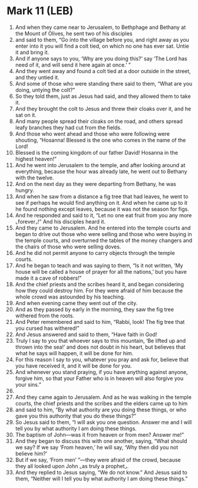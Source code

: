 * Mark 11 (LEB)
:PROPERTIES:
:ID: LEB/41-MRK11
:END:

1. And when they came near to Jerusalem, to Bethphage and Bethany at the Mount of Olives, he sent two of his disciples
2. and said to them, “Go into the village before you, and right away as you enter into it you will find a colt tied, on which no one has ever sat. Untie it and bring it.
3. And if anyone says to you, ‘Why are you doing this?’ say ‘The Lord has need of it, and will send it here again at once.’ ”
4. And they went away and found a colt tied at a door outside in the street, and they untied it.
5. And some of those who were standing there said to them, “What are you doing, untying the colt?”
6. So they told them, just as Jesus had said, and they allowed them to take it.
7. And they brought the colt to Jesus and threw their cloaks over it, and he sat on it.
8. And many people spread their cloaks on the road, and others spread leafy branches they had cut from the fields.
9. And those who went ahead and those who were following were shouting, “Hosanna! Blessed is the one who comes in the name of the Lord!
10. Blessed is the coming kingdom of our father David! Hosanna in the highest heaven!”
11. And he went into Jerusalem to the temple, and after looking around at everything, because the hour was already late, he went out to Bethany with the twelve.
12. And on the next day as they were departing from Bethany, he was hungry.
13. And when he saw from a distance a fig tree that had leaves, he went to see if perhaps he would find anything on it. And when he came up to it he found nothing except leaves, because it was not the season for figs.
14. And he responded and said to it, “Let no one eat fruit from you any more ⌞forever⌟!” And his disciples heard it.
15. And they came to Jerusalem. And he entered into the temple courts and began to drive out those who were selling and those who were buying in the temple courts, and overturned the tables of the money changers and the chairs of those who were selling doves.
16. And he did not permit anyone to carry objects through the temple courts.
17. And he began to teach and was saying to them, “Is it not written, ‘My house will be called a house of prayer for all the nations,’ but you have made it a cave of robbers!”
18. And the chief priests and the scribes heard it, and began considering how they could destroy him. For they were afraid of him because the whole crowd was astounded by his teaching.
19. And when evening came they went out of the city.
20. And as they passed by early in the morning, they saw the fig tree withered from the roots.
21. And Peter remembered and said to him, “Rabbi, look! The fig tree that you cursed has withered!”
22. And Jesus answered and said to them, “Have faith in God!
23. Truly I say to you that whoever says to this mountain, ‘Be lifted up and thrown into the sea!’ and does not doubt in his heart, but believes that what he says will happen, it will be done for him.
24. For this reason I say to you, whatever you pray and ask for, believe that you have received it, and it will be done for you.
25. And whenever you stand praying, if you have anything against anyone, forgive him, so that your Father who is in heaven will also forgive you your sins.”
26. 
27. And they came again to Jerusalem. And as he was walking in the temple courts, the chief priests and the scribes and the elders came up to him
28. and said to him, “By what authority are you doing these things, or who gave you this authority that you do these things?”
29. So Jesus said to them, “I will ask you one question. Answer me and I will tell you by what authority I am doing these things.
30. The baptism of John—was it from heaven or from men? Answer me!”
31. And they began to discuss this with one another, saying, “What should we say? If we say ‘From heaven,’ he will say, ‘Why then did you not believe him?’
32. But if we say, ‘From men’ ”—they were afraid of the crowd, because they all looked upon John ⌞as truly a prophet⌟.
33. And they replied to Jesus saying, “We do not know.” And Jesus said to them, “Neither will I tell you by what authority I am doing these things.”
